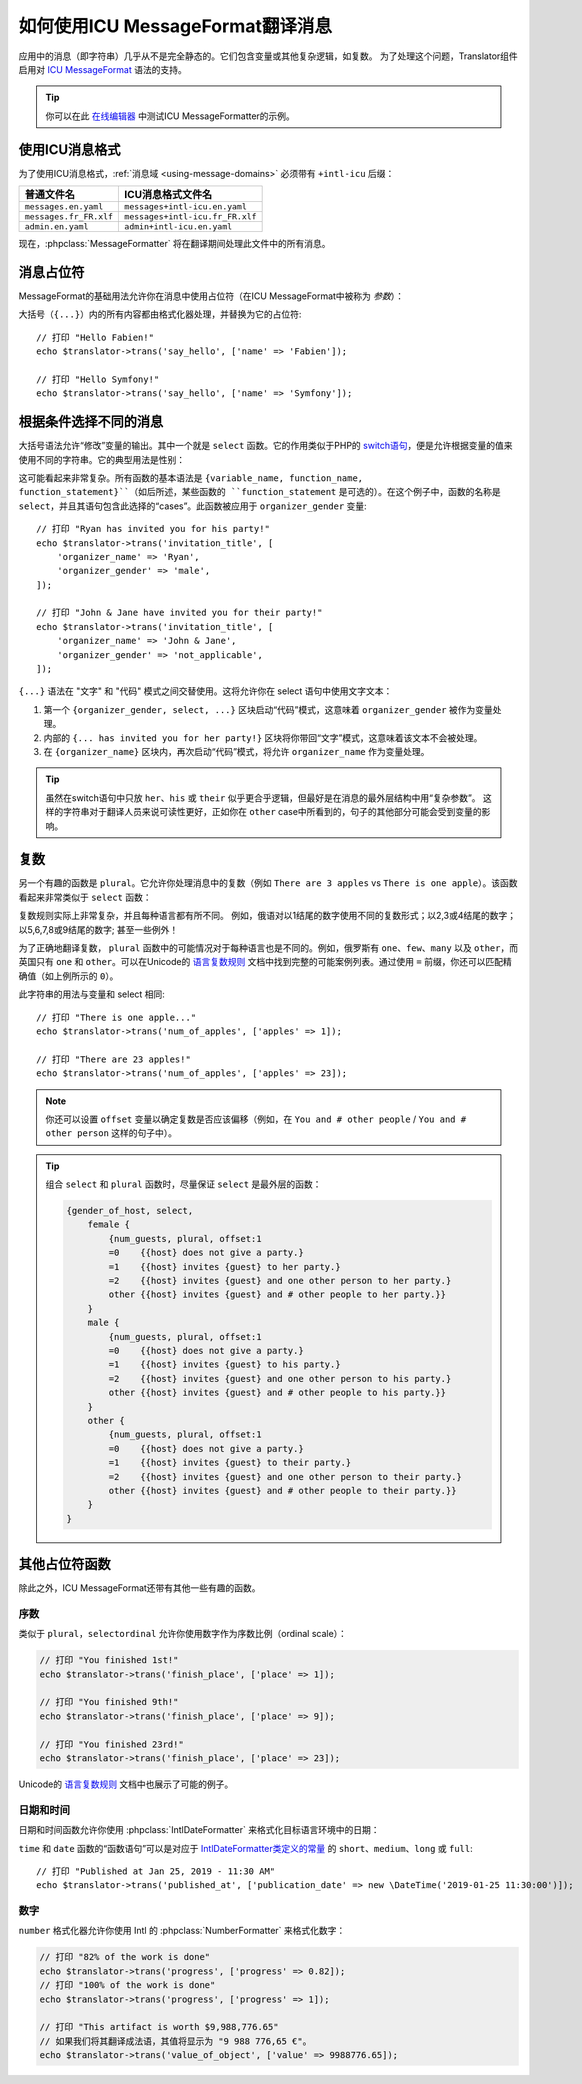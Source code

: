 .. index::
    single: Translation; Message Format

如何使用ICU MessageFormat翻译消息
=====================================================

.. versionadded:: 4.2

   在Symfony 4.2中引入了对ICU MessageFormat的支持。

应用中的消息（即字符串）几乎从不是完全静态的。它们包含变量或其他复杂逻辑，如复数。
为了处理这个问题，Translator组件启用对 `ICU MessageFormat`_ 语法的支持。

.. tip::

    你可以在此 `在线编辑器`_ 中测试ICU MessageFormatter的示例。

使用ICU消息格式
----------------------------

为了使用ICU消息格式，:ref:`消息域 <using-message-domains>`
必须带有 ``+intl-icu`` 后缀：

======================  ===============================
普通文件名               ICU消息格式文件名
======================  ===============================
``messages.en.yaml``    ``messages+intl-icu.en.yaml``
``messages.fr_FR.xlf``  ``messages+intl-icu.fr_FR.xlf``
``admin.en.yaml``       ``admin+intl-icu.en.yaml``
======================  ===============================

现在，:phpclass:`MessageFormatter` 将在翻译期间处理此文件中的所有消息。

.. _component-translation-placeholders:

消息占位符
--------------------

MessageFormat的基础用法允许你在消息中使用占位符（在ICU MessageFormat中被称为 *参数*）：

.. configuration-block::

    .. code-block:: yaml

        # translations/messages+intl-icu.en.yaml
        say_hello: 'Hello {name}!'

    .. code-block:: xml

        <!-- translations/messages+intl-icu.en.xlf -->
        <?xml version="1.0"?>
        <xliff version="1.2" xmlns="urn:oasis:names:tc:xliff:document:1.2">
            <file source-language="en" datatype="plaintext" original="file.ext">
                <body>
                    <trans-unit id="say_hello">
                        <source>say_hello</source>
                        <target>Hello {name}!</target>
                    </trans-unit>
                </body>
            </file>
        </xliff>

    .. code-block:: php

        // translations/messages+intl-icu.en.php
        return [
            'say_hello' => "Hello {name}!",
        ];

大括号（``{...}``）内的所有内容都由格式化器处理，并替换为它的占位符::

    // 打印 "Hello Fabien!"
    echo $translator->trans('say_hello', ['name' => 'Fabien']);

    // 打印 "Hello Symfony!"
    echo $translator->trans('say_hello', ['name' => 'Symfony']);

根据条件选择不同的消息
-------------------------------------------------

大括号语法允许“修改”变量的输出。其中一个就是 ``select`` 函数。它的作用类似于PHP的
`switch语句`_，便是允许根据变量的值来使用不同的字符串。它的典型用法是性别：

.. configuration-block::

    .. code-block:: yaml

        # translations/messages+intl-icu.en.yaml
        invitation_title: >
            {organizer_gender, select,
                female {{organizer_name} has invited you for her party!}
                male   {{organizer_name} has invited you for his party!}
                other  {{organizer_name} have invited you for their party!}
            }

    .. code-block:: xml

        <!-- translations/messages+intl-icu.en.xlf -->
        <?xml version="1.0"?>
        <xliff version="1.2" xmlns="urn:oasis:names:tc:xliff:document:1.2">
            <file source-language="en" datatype="plaintext" original="file.ext">
                <body>
                    <trans-unit id="invitation_title">
                        <source>invitation_title</source>
                        <target>{organizer_gender, select, female {{organizer_name} has invited you for her party!} male {{organizer_name} has invited you for his party!} other {{organizer_name} have invited you for their party!}}</target>
                    </trans-unit>
                </body>
            </file>
        </xliff>

    .. code-block:: php

        // translations/messages+intl-icu.en.php
        return [
            'invitation_title' => '{organizer_gender, select,
                female {{organizer_name} has invited you for her party!}
                male   {{organizer_name} has invited you for his party!}
                other  {{organizer_name} have invited you for their party!}
            }',
        ];

这可能看起来非常复杂。所有函数的基本语法是
``{variable_name, function_name, function_statement}``（如后所述，某些函数的
``function_statement`` 是可选的）。在这个例子中，函数的名称是
``select``，并且其语句包含此选择的“cases”。此函数被应用于 ``organizer_gender`` 变量::

    // 打印 "Ryan has invited you for his party!"
    echo $translator->trans('invitation_title', [
        'organizer_name' => 'Ryan',
        'organizer_gender' => 'male',
    ]);

    // 打印 "John & Jane have invited you for their party!"
    echo $translator->trans('invitation_title', [
        'organizer_name' => 'John & Jane',
        'organizer_gender' => 'not_applicable',
    ]);

``{...}`` 语法在 "文字" 和 "代码" 模式之间交替使用。这将允许你在 select 语句中使用文字文本：

#. 第一个 ``{organizer_gender, select, ...}`` 区块启动“代码”模式，这意味着
   ``organizer_gender`` 被作为变量处理。
#. 内部的 ``{... has invited you for her party!}``
   区块将你带回“文字”模式，这意味着该文本不会被处理。
#. 在 ``{organizer_name}`` 区块内，再次启动“代码”模式，将允许
   ``organizer_name`` 作为变量处理。

.. tip::

    虽然在switch语句中只放 ``her``、``his`` 或 ``their``
    似乎更合乎逻辑，但最好是在消息的最外层结构中用“复杂参数”。
    这样的字符串对于翻译人员来说可读性更好，正如你在 ``other``
    case中所看到的，句子的其他部分可能会受到变量的影响。

复数
-------------

另一个有趣的函数是 ``plural``。它允许你处理消息中的复数（例如 ``There are 3 apples`` vs
``There is one apple``）。该函数看起来非常类似于 ``select`` 函数：

.. configuration-block::

    .. code-block:: yaml

        # translations/messages+intl-icu.en.yaml
        num_of_apples: >
            {apples, plural,
                =0    {There are no apples}
                one   {There is one apple...}
                other {There are # apples!}
            }

    .. code-block:: xml

        <!-- translations/messages+intl-icu.en.xlf -->
        <?xml version="1.0"?>
        <xliff version="1.2" xmlns="urn:oasis:names:tc:xliff:document:1.2">
            <file source-language="en" datatype="plaintext" original="file.ext">
                <body>
                    <trans-unit id="num_of_apples">
                        <source>num_of_apples</source>
                        <target>{apples, plural, =0 {There are no apples} one {There is one apple...} other {There are # apples!}}</target>
                    </trans-unit>
                </body>
            </file>
        </xliff>

    .. code-block:: php

        // translations/messages+intl-icu.en.php
        return [
            'num_of_apples' => '{apples, plural,
                =0    {There are no apples}
                one   {There is one apple...}
                other {There are # apples!}
            }',
        ];

复数规则实际上非常复杂，并且每种语言都有所不同。
例如，俄语对以1结尾的数字使用不同的复数形式；以2,3或4结尾的数字；以5,6,7,8或9结尾的数字; 甚至一些例外！

为了正确地翻译复数， ``plural`` 函数中的可能情况对于每种语言也是不同的。例如，俄罗斯有
``one``、``few``、``many`` 以及 ``other``，而英国只有 ``one`` 和
``other``。可以在Unicode的 `语言复数规则`_
文档中找到完整的可能案例列表。通过使用 ``=`` 前缀，你还可以匹配精确值（如上例所示的 ``0``）。

此字符串的用法与变量和 select 相同::

    // 打印 "There is one apple..."
    echo $translator->trans('num_of_apples', ['apples' => 1]);

    // 打印 "There are 23 apples!"
    echo $translator->trans('num_of_apples', ['apples' => 23]);

.. note::

    你还可以设置 ``offset`` 变量以确定复数是否应该偏移（例如，在
    ``You and # other people`` / ``You and # other person`` 这样的句子中）。

.. tip::

    组合 ``select`` 和 ``plural`` 函数时，尽量保证 ``select`` 是最外层的函数：

    .. code-block:: text

        {gender_of_host, select,
            female {
                {num_guests, plural, offset:1
                =0    {{host} does not give a party.}
                =1    {{host} invites {guest} to her party.}
                =2    {{host} invites {guest} and one other person to her party.}
                other {{host} invites {guest} and # other people to her party.}}
            }
            male {
                {num_guests, plural, offset:1
                =0    {{host} does not give a party.}
                =1    {{host} invites {guest} to his party.}
                =2    {{host} invites {guest} and one other person to his party.}
                other {{host} invites {guest} and # other people to his party.}}
            }
            other {
                {num_guests, plural, offset:1
                =0    {{host} does not give a party.}
                =1    {{host} invites {guest} to their party.}
                =2    {{host} invites {guest} and one other person to their party.}
                other {{host} invites {guest} and # other people to their party.}}
            }
        }

其他占位符函数
--------------------------------

除此之外，ICU MessageFormat还带有其他一些有趣的函数。

序数
~~~~~~~

类似于 ``plural``，``selectordinal`` 允许你使用数字作为序数比例（ordinal scale）：

.. configuration-block::

    .. code-block:: yaml

        # translations/messages+intl-icu.en.yaml
        finish_place: >
            You finished {place, selectordinal,
                one   {#st}
                two   {#nd}
                few   {#rd}
                other {#th}
            }!

        # 当只将数字格式化为序数时（如上所述），你还可以使用 `ordinal` 函数：
        finish_place: You finished {place, ordinal}!

    .. code-block:: xml

        <!-- translations/messages+intl-icu.en.xlf -->
        <?xml version="1.0"?>
        <xliff version="1.2" xmlns="urn:oasis:names:tc:xliff:document:1.2">
            <file source-language="en" datatype="plaintext" original="file.ext">
                <body>
                    <trans-unit id="finish_place">
                        <source>finish_place</source>
                        <target>You finished {place, selectordinal, one {#st} two {#nd} few {#rd} other {#th}}!</target>
                    </trans-unit>

                    <!-- when only formatting the number as ordinal (like
                         above), you can also use the `ordinal` function: -->
                    <trans-unit id="finish_place">
                        <source>finish_place</source>
                        <target>You finished {place, ordinal}!</target>
                    </trans-unit>
                </body>
            </file>
        </xliff>

    .. code-block:: php

        // translations/messages+intl-icu.en.php
        return [
            'finish_place' => 'You finished {place, selectordinal,
                one {#st}
                two {#nd}
                few {#rd}
                other {#th}
            }!',

            // when only formatting the number as ordinal (like above), you can
            // also use the `ordinal` function:
            'finish_place' => 'You finished {place, ordinal}!',
        ];

.. code-block:: php

    // 打印 "You finished 1st!"
    echo $translator->trans('finish_place', ['place' => 1]);

    // 打印 "You finished 9th!"
    echo $translator->trans('finish_place', ['place' => 9]);

    // 打印 "You finished 23rd!"
    echo $translator->trans('finish_place', ['place' => 23]);

Unicode的 `语言复数规则`_ 文档中也展示了可能的例子。

日期和时间
~~~~~~~~~~~~~

日期和时间函数允许你使用 :phpclass:`IntlDateFormatter`
来格式化目标语言环境中的日期：

.. configuration-block::

    .. code-block:: yaml

        # translations/messages+intl-icu.en.yaml
        published_at: 'Published at {publication_date, date} - {publication_date, time, short}'

    .. code-block:: xml

        <!-- translations/messages+intl-icu.en.xlf -->
        <?xml version="1.0"?>
        <xliff version="1.2" xmlns="urn:oasis:names:tc:xliff:document:1.2">
            <file source-language="en" datatype="plaintext" original="file.ext">
                <body>
                    <trans-unit id="published_at">
                        <source>published_at</source>
                        <target>Published at {publication_date, date} - {publication_date, time, short}</target>
                    </trans-unit>
                </body>
            </file>
        </xliff>

    .. code-block:: php

        // translations/messages+intl-icu.en.php
        return [
            'published_at' => 'Published at {publication_date, date} - {publication_date, time, short}',
        ];

``time`` 和 ``date`` 函数的“函数语句”可以是对应于 `IntlDateFormatter类定义的常量`_
的 ``short``、``medium``、``long`` 或 ``full``::

    // 打印 "Published at Jan 25, 2019 - 11:30 AM"
    echo $translator->trans('published_at', ['publication_date' => new \DateTime('2019-01-25 11:30:00')]);

数字
~~~~~~~

``number`` 格式化器允许你使用 Intl 的 :phpclass:`NumberFormatter` 来格式化数字：

.. configuration-block::

    .. code-block:: yaml

        # translations/messages+intl-icu.en.yaml
        progress: '{progress, number, percent} of the work is done'
        value_of_object: 'This artifact is worth {value, number, currency}'

    .. code-block:: xml

        <!-- translations/messages+intl-icu.en.xlf -->
        <?xml version="1.0"?>
        <xliff version="1.2" xmlns="urn:oasis:names:tc:xliff:document:1.2">
            <file source-language="en" datatype="plaintext" original="file.ext">
                <body>
                    <trans-unit id="progress">
                        <source>progress</source>
                        <target>{progress, number, percent} of the work is done</target>
                    </trans-unit>

                    <trans-unit id="value_of_object">
                        <source>value_of_object</source>
                        <target>This artifact is worth {value, number, currency}</target>
                    </trans-unit>
                </body>
            </file>
        </xliff>

    .. code-block:: php

        // translations/messages+intl-icu.en.php
        return [
            'progress' => '{progress, number, percent} of the work is done',
            'value_of_object' => 'This artifact is worth {value, number, currency}',
        ];

.. code-block:: php

    // 打印 "82% of the work is done"
    echo $translator->trans('progress', ['progress' => 0.82]);
    // 打印 "100% of the work is done"
    echo $translator->trans('progress', ['progress' => 1]);

    // 打印 "This artifact is worth $9,988,776.65"
    // 如果我们将其翻译成法语，其值将显示为 "9 988 776,65 €"。
    echo $translator->trans('value_of_object', ['value' => 9988776.65]);

.. _`在线编辑器`: http://format-message.github.io/icu-message-format-for-translators/
.. _`ICU MessageFormat`: http://userguide.icu-project.org/formatparse/messages
.. _`switch语句`: https://php.net/control-structures.switch
.. _`语言复数规则`: http://www.unicode.org/cldr/charts/latest/supplemental/language_plural_rules.html
.. _`IntlDateFormatter类定义的常量`: https://php.net/manual/en/class.intldateformatter.php
